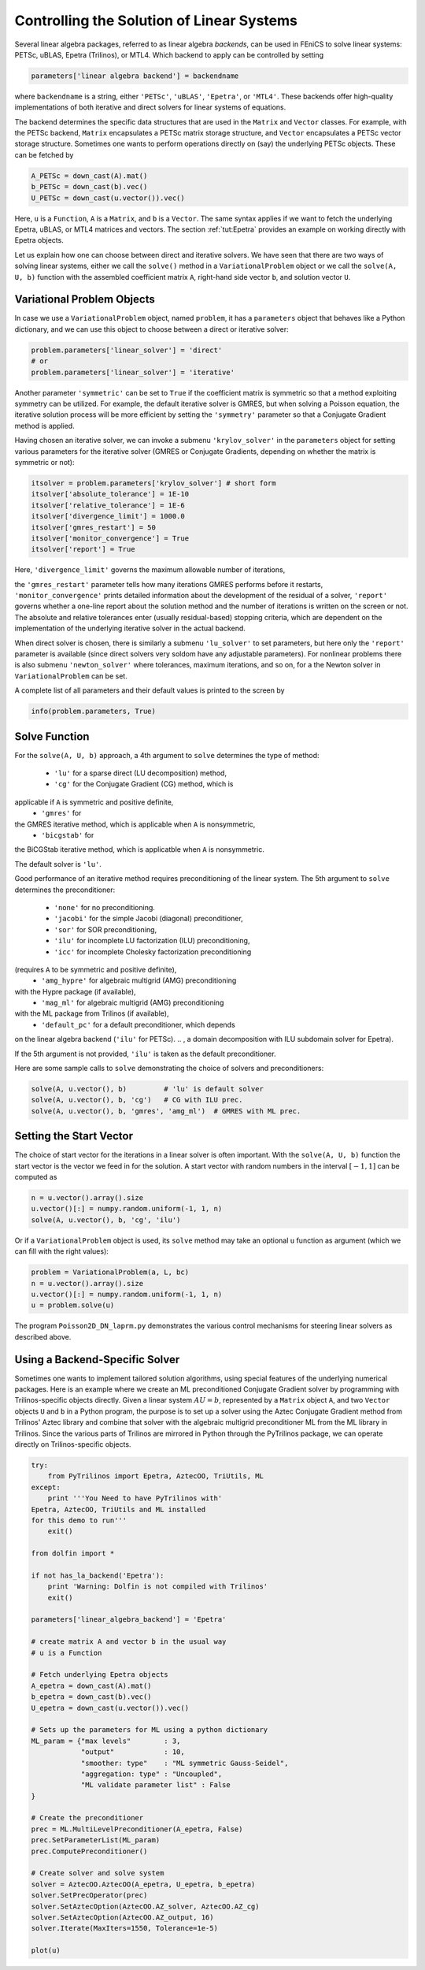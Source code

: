 .. Automatically generated reST file from Doconce source
   (http://code.google.com/p/doconce/)

.. _tut:linsys:

Controlling the Solution of Linear Systems
==========================================



Several linear algebra packages, referred to as
linear algebra *backends*, can be used in FEniCS to solve
linear systems:
PETSc, uBLAS, Epetra (Trilinos), or MTL4.
Which backend to apply can be controlled by setting

.. code-block:: python

        parameters['linear algebra backend'] = backendname

where ``backendname`` is a string, either ``'PETSc'``,
``'uBLAS'``, ``'Epetra'``, or ``'MTL4'``.
These backends offer high-quality implementations of both iterative
and direct solvers for linear systems of equations.


.. index:: down-casting matrices and vectors


The backend determines the specific data structures that are
used in the ``Matrix`` and ``Vector`` classes. For example,
with the PETSc backend, ``Matrix`` encapsulates a
PETSc matrix storage structure, and
``Vector`` encapsulates a PETSc vector storage structure.
Sometimes one wants to perform operations directly on (say) the
underlying PETSc objects. These can be fetched by

.. code-block:: python

        A_PETSc = down_cast(A).mat()
        b_PETSc = down_cast(b).vec()
        U_PETSc = down_cast(u.vector()).vec()

Here, ``u`` is a ``Function``, ``A`` is a ``Matrix``,
and ``b`` is a ``Vector``.
The same syntax applies if we want to fetch
the underlying Epetra, uBLAS, or MTL4 matrices and vectors. The section :ref:`tut:Epetra` provides an example on working directly with
Epetra objects.


Let us explain how one can choose between direct and iterative solvers.
We have seen that there
are two ways of solving linear systems, either we call the ``solve()``
method in a ``VariationalProblem`` object or we call the ``solve(A, U, b)``
function with the assembled coefficient matrix ``A``,
right-hand side vector ``b``, and
solution vector ``U``.

Variational Problem Objects
---------------------------

In case we use a ``VariationalProblem`` object, named ``problem``,
it has a ``parameters`` object that behaves like a Python dictionary,
and we can use this object to choose between a direct or iterative
solver:

.. code-block:: python

        problem.parameters['linear_solver'] = 'direct'
        # or
        problem.parameters['linear_solver'] = 'iterative'

Another parameter ``'symmetric'`` can be set to ``True``
if the coefficient matrix is symmetric so that
a method exploiting symmetry can be utilized.
For example, the default iterative solver is GMRES, but when solving
a Poisson equation, the iterative solution process will be more
efficient by setting the ``'symmetry'`` parameter
so that a Conjugate Gradient method is applied.

Having chosen an iterative solver, we can invoke
a submenu ``'krylov_solver'``
in the
``parameters`` object for setting various parameters for
the iterative solver (GMRES or Conjugate Gradients, depending on
whether the matrix is symmetric or not):

.. code-block:: python

        itsolver = problem.parameters['krylov_solver'] # short form
        itsolver['absolute_tolerance'] = 1E-10
        itsolver['relative_tolerance'] = 1E-6
        itsolver['divergence_limit'] = 1000.0
        itsolver['gmres_restart'] = 50
        itsolver['monitor_convergence'] = True
        itsolver['report'] = True

Here, ``'divergence_limit'``
governs the maximum allowable number of iterations,

the ``'gmres_restart'`` parameter tells how many iterations GMRES performs before
it restarts,
``'monitor_convergence'`` prints detailed information about the
development of the residual of a solver,
``'report'`` governs whether a one-line report about the solution
method and the number of iterations
is written on the screen or not. The absolute and relative tolerances
enter (usually residual-based) stopping criteria, which are dependent on
the implementation of the underlying iterative solver in the actual backend.



When direct solver is chosen, there is similarly a submenu
``'lu_solver'`` to set parameters, but here only the ``'report'``
parameter is available (since direct solvers very soldom have any
adjustable parameters). For nonlinear problems there is also
submenu ``'newton_solver'`` where tolerances, maximum iterations, and
so on, for a the Newton solver in ``VariationalProblem`` can be set.


.. index:: info


A complete list of all parameters and their default values
is printed to the screen by

.. code-block:: python

        info(problem.parameters, True)


Solve Function
--------------


.. index:: solve(A, x, b)


For the ``solve(A, U, b)`` approach, a 4th argument to ``solve``
determines the type of method:

  * ``'lu'`` for a sparse direct (LU decomposition) method,

  * ``'cg'`` for the Conjugate Gradient (CG) method, which is

applicable if ``A`` is symmetric and positive definite,
  * ``'gmres'`` for

the GMRES iterative method, which is applicable when ``A`` is nonsymmetric,
  * ``'bicgstab'`` for

the BiCGStab iterative method, which is applicatble when ``A`` is
nonsymmetric.

The default solver is ``'lu'``.

Good performance of an iterative method requires preconditioning of
the linear system. The 5th argument to ``solve`` determines the
preconditioner:

  * ``'none'`` for no preconditioning.

  * ``'jacobi'`` for the simple Jacobi (diagonal) preconditioner,

  * ``'sor'`` for SOR preconditioning,

  * ``'ilu'`` for incomplete LU factorization (ILU) preconditioning,

  * ``'icc'`` for incomplete Cholesky factorization preconditioning

(requires ``A`` to be symmetric and positive definite),
  * ``'amg_hypre'`` for algebraic multigrid (AMG) preconditioning

with the Hypre package (if available),
  * ``'mag_ml'`` for algebraic multigrid (AMG) preconditioning

with the ML package from Trilinos (if available),
  * ``'default_pc'`` for a default preconditioner, which depends

on the linear algebra backend (``'ilu'`` for PETSc).
.. , a domain decomposition with ILU subdomain solver for Epetra).

If the 5th argument is not provided, ``'ilu'`` is taken as the default
preconditioner.

Here are some sample calls to ``solve`` demonstrating the choice
of solvers and preconditioners:

.. code-block:: python

        solve(A, u.vector(), b)         # 'lu' is default solver
        solve(A, u.vector(), b, 'cg')   # CG with ILU prec.
        solve(A, u.vector(), b, 'gmres', 'amg_ml')  # GMRES with ML prec.



Setting the Start Vector
------------------------

.. index:: start vector for linear solvers


The choice of start vector for the iterations in a linear solver is often
important. With the ``solve(A, U, b)`` function the start vector
is the vector we feed in for the solution. A start vector
with random numbers in the interval :math:`[-1,1]` can be computed as

.. code-block:: python

        n = u.vector().array().size
        u.vector()[:] = numpy.random.uniform(-1, 1, n)
        solve(A, u.vector(), b, 'cg', 'ilu')

Or if a ``VariationalProblem`` object is used, its ``solve``
method may take an optional ``u`` function as argument (which we
can fill with the right values):

.. code-block:: python

        problem = VariationalProblem(a, L, bc)
        n = u.vector().array().size
        u.vector()[:] = numpy.random.uniform(-1, 1, n)
        u = problem.solve(u)


The program ``Poisson2D_DN_laprm.py`` demonstrates the various control mechanisms for
steering linear solvers as described above.

.. _tut:Epetra:

Using a Backend-Specific Solver
-------------------------------

.. ../../../la/trilinos/python/demo.py

Sometimes one wants to implement tailored solution algorithms, using
special features of the underlying numerical packages.
Here is an example where we create an ML preconditioned Conjugate
Gradient solver by programming with Trilinos-specific objects directly.
Given a linear system
:math:`AU=b`, represented by a ``Matrix`` object ``A``,
and two ``Vector`` objects ``U`` and ``b`` in a
Python program, the purpose is to
set up a solver using the Aztec Conjugate Gradient method from
Trilinos' Aztec library and combine that solver with the
algebraic multigrid preconditioner ML
from the ML library in Trilinos. Since the various parts of
Trilinos are mirrored in Python through the PyTrilinos package,
we can operate directly
on Trilinos-specific objects.

.. code-block:: python

        try:
            from PyTrilinos import Epetra, AztecOO, TriUtils, ML
        except:
            print '''You Need to have PyTrilinos with'
        Epetra, AztecOO, TriUtils and ML installed
        for this demo to run'''
            exit()

        from dolfin import *

        if not has_la_backend('Epetra'):
            print 'Warning: Dolfin is not compiled with Trilinos'
            exit()

        parameters['linear_algebra_backend'] = 'Epetra'

        # create matrix A and vector b in the usual way
        # u is a Function

        # Fetch underlying Epetra objects
        A_epetra = down_cast(A).mat()
        b_epetra = down_cast(b).vec()
        U_epetra = down_cast(u.vector()).vec()

        # Sets up the parameters for ML using a python dictionary
        ML_param = {"max levels"        : 3,
                    "output"            : 10,
                    "smoother: type"    : "ML symmetric Gauss-Seidel",
                    "aggregation: type" : "Uncoupled",
                    "ML validate parameter list" : False
        }

        # Create the preconditioner
        prec = ML.MultiLevelPreconditioner(A_epetra, False)
        prec.SetParameterList(ML_param)
        prec.ComputePreconditioner()

        # Create solver and solve system
        solver = AztecOO.AztecOO(A_epetra, U_epetra, b_epetra)
        solver.SetPrecOperator(prec)
        solver.SetAztecOption(AztecOO.AZ_solver, AztecOO.AZ_cg)
        solver.SetAztecOption(AztecOO.AZ_output, 16)
        solver.Iterate(MaxIters=1550, Tolerance=1e-5)

        plot(u)

